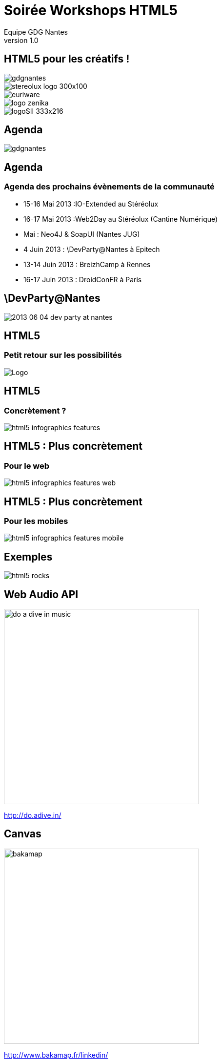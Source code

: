 //
// Génération
//
// dzslides sans embarquer les ressources
// asciidoc <nomfichier>.asciidoc
//
// dzslides en embarquant les ressources
// asciidoc -a data-uri -a linkcss! <nomfichier>.asciidoc
= Soirée Workshops HTML5
Equipe GDG Nantes
v1.0
:title: Soirée Workshops HTML5
:subtitle: HTML5 pour les créatifs
:description: Une description.
:copyright: Copyright 2013 GDG Nantes
:website: http://gdgnantes.com
:slidesurl: fdgd
// à remplacer par le chemin relatif de notre path d'image
//:imagesdir: 
:backend: dzslides
:linkcss: true
:dzslides-style: gdg
:dzslides-transition: fade
//:dzslides-fonts: family=Yanone+Kaffeesatz:400,700,200,300&family=Cedarville+Cursive
:dzslides-highlight: github
:dzslides-autoplay: 0
// disable syntax highlighting unless turned on explicitly
:syntax: no-highlight
// Possibilité d'ajouter son propre css (il faut spécifier le chemin complet)
:sqli-custom-css: css/custom.css

== HTML5 pour les créatifs ! 

image::images/gdgnantes.png[role="gdg_accueil"]

image::images/stereolux_logo_300x100.jpg[role="stereolux_accueil"]

image::images/euriware.jpg[role="annuel_1 sponsor"]

image::images/logo-zenika.jpg[role="annuel_2 sponsor"]

image::images/logoSII_333x216.gif[role="annuel_3 sponsor"]

[{intro}]
== Agenda

image::images/gdgnantes.png[role="icone"]

== Agenda
=== Agenda des prochains évènements de la communauté

 * 15-16 Mai 2013  :IO-Extended au Stéréolux
 * 16-17 Mai 2013  :Web2Day au Stéréolux (Cantine Numérique)
 * Mai : Neo4J & SoapUI (Nantes JUG)
 * 4 Juin 2013  : \DevParty@Nantes à Epitech
 * 13-14 Juin 2013 : BreizhCamp à Rennes
 * 16-17 Juin 2013 : DroidConFR à Paris

== \DevParty@Nantes

image::images/2013_06_04_dev_party_at_nantes.png[role="stretch-y middle"] 


[{intro}]
== HTML5 
=== Petit retour sur les possibilités

image::images/HTML5_Logo_512.png["Logo",role="icone"]

== HTML5

=== Concrètement ?

image::images/html5-infographics-features.jpg[role="html5_features"]

== HTML5 : Plus concrètement

=== Pour le web

image::images/html5-infographics-features-web.jpg[role="html5_features_web"]

== HTML5 : Plus concrètement

=== Pour les mobiles

image::images/html5-infographics-features-mobile.jpg[role="html5_features_phone"]

[{intro}]
== Exemples

image::images/html5_rocks.png[role="icone"]

== Web Audio API

image::images/do_a_dive_in_music.jpg[height="400",role="middle"]

http://do.adive.in/

== Canvas

image::images/bakamap.png[height="400",role="middle"]

http://www.bakamap.fr/linkedin/

// Backamap

== Web GL

image::images/rome.jpg[height="400",role="middle"]

http://www.ro.me/

== Sensors 

// Montrer le truc de la page chrome qui se transforme en jeux (cf chrome experiments)

image::images/chrome_maze.jpg[height="400",role="middle"]

http://chrome.com/maze/

== Temps réel

// Parler du web RTC et des websockets pour la création collaborative (trouver un exemple)
image::images/plink.jpg[height="400",role="middle"]
http://labs.dinahmoe.com/plink/


[{intro}]
== Et ce soir ?

image::images/gdgnantes.png[role="icone"]

== Au programme ce soir

image::images/responsive_web_design.png[role="float-left", height="75"]
[role="padding"]
Responsive design avec Julien Bodet +
 +
 +
 +

image::images/angularjs_logo.png[role="float-left", height="75"]
[role="padding"]
AngularJS avec Antoine Richard +
 +
 +
 +

image::images/three_js.jpg[role="float-left", height="75"] 
[role="padding"]
WebGL avec Jean-François Garreau

[role="intro fond_fin"]
== A votre tour  !
